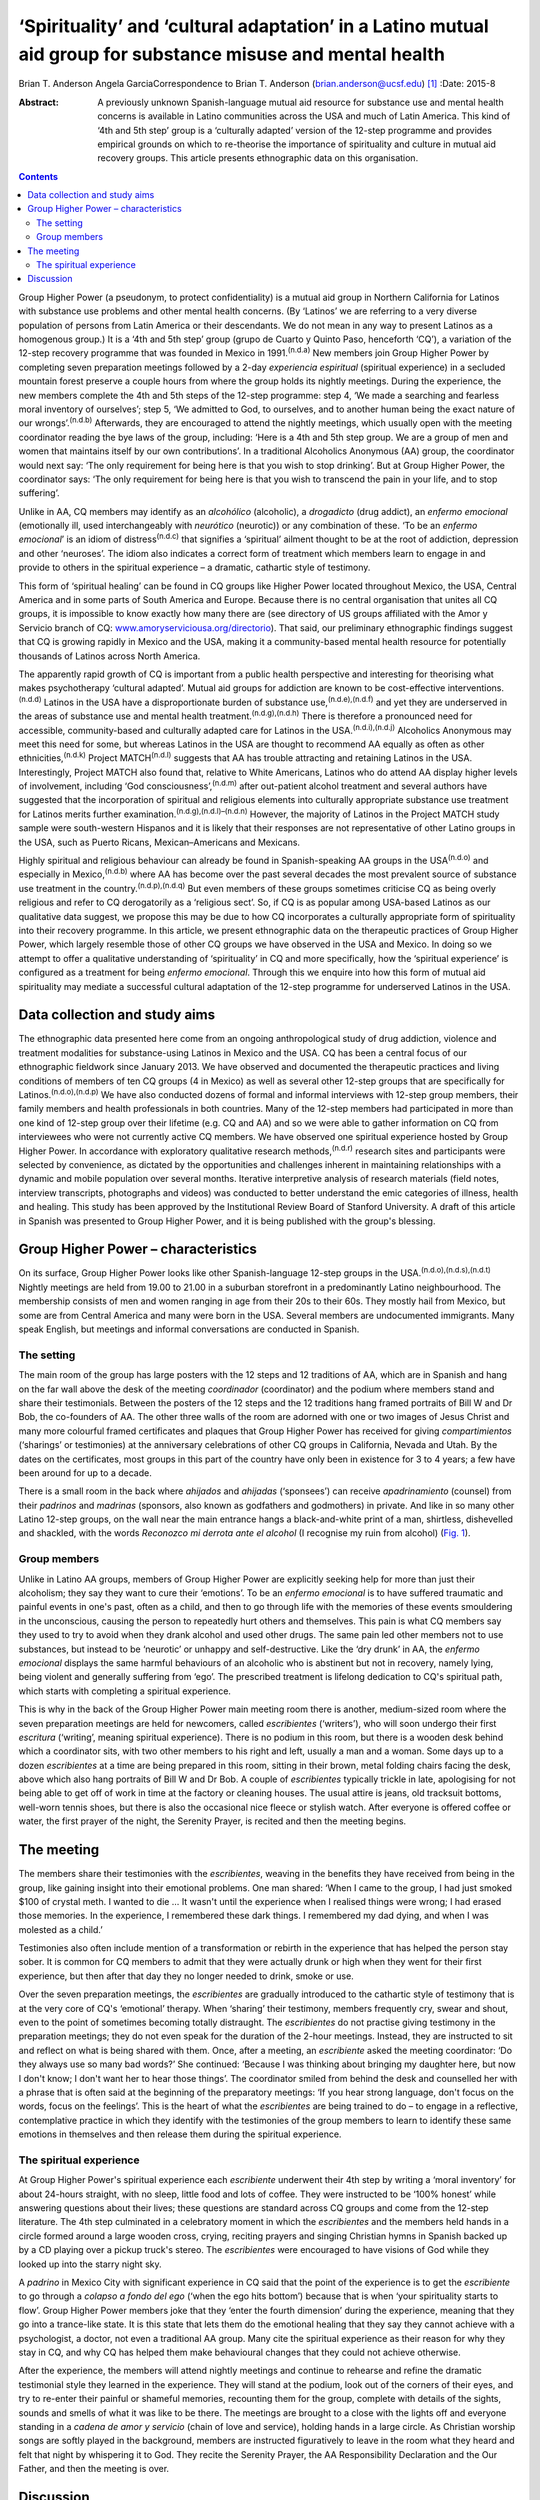 ============================================================================================================
‘Spirituality’ and ‘cultural adaptation’ in a Latino mutual aid group for substance misuse and mental health
============================================================================================================

Brian T. Anderson
Angela GarciaCorrespondence to Brian T. Anderson
(brian.anderson@ucsf.edu)  [1]_
:Date: 2015-8

:Abstract:
   A previously unknown Spanish-language mutual aid resource for
   substance use and mental health concerns is available in Latino
   communities across the USA and much of Latin America. This kind of
   ‘4th and 5th step’ group is a ‘culturally adapted’ version of the
   12-step programme and provides empirical grounds on which to
   re-theorise the importance of spirituality and culture in mutual aid
   recovery groups. This article presents ethnographic data on this
   organisation.


.. contents::
   :depth: 3
..

Group Higher Power (a pseudonym, to protect confidentiality) is a mutual
aid group in Northern California for Latinos with substance use problems
and other mental health concerns. (By ‘Latinos’ we are referring to a
very diverse population of persons from Latin America or their
descendants. We do not mean in any way to present Latinos as a
homogenous group.) It is a ‘4th and 5th step’ group (grupo de Cuarto y
Quinto Paso, henceforth ‘CQ’), a variation of the 12-step recovery
programme that was founded in Mexico in 1991.\ :sup:`(n.d.a)` New
members join Group Higher Power by completing seven preparation meetings
followed by a 2-day *experiencia espiritual* (spiritual experience) in a
secluded mountain forest preserve a couple hours from where the group
holds its nightly meetings. During the experience, the new members
complete the 4th and 5th steps of the 12-step programme: step 4, ‘We
made a searching and fearless moral inventory of ourselves’; step 5, ‘We
admitted to God, to ourselves, and to another human being the exact
nature of our wrongs’.\ :sup:`(n.d.b)` Afterwards, they are encouraged
to attend the nightly meetings, which usually open with the meeting
coordinator reading the bye laws of the group, including: ‘Here is a 4th
and 5th step group. We are a group of men and women that maintains
itself by our own contributions’. In a traditional Alcoholics Anonymous
(AA) group, the coordinator would next say: ‘The only requirement for
being here is that you wish to stop drinking’. But at Group Higher
Power, the coordinator says: ‘The only requirement for being here is
that you wish to transcend the pain in your life, and to stop
suffering’.

Unlike in AA, CQ members may identify as an *alcohólico* (alcoholic), a
*drogadicto* (drug addict), an *enfermo emocional* (emotionally ill,
used interchangeably with *neurótico* (neurotic)) or any combination of
these. ‘To be an *enfermo emocional*\ ’ is an idiom of
distress\ :sup:`(n.d.c)` that signifies a ‘spiritual’ ailment thought to
be at the root of addiction, depression and other ‘neuroses’. The idiom
also indicates a correct form of treatment which members learn to engage
in and provide to others in the spiritual experience – a dramatic,
cathartic style of testimony.

This form of ‘spiritual healing’ can be found in CQ groups like Higher
Power located throughout Mexico, the USA, Central America and in some
parts of South America and Europe. Because there is no central
organisation that unites all CQ groups, it is impossible to know exactly
how many there are (see directory of US groups affiliated with the Amor
y Servicio branch of CQ:
`www.amoryserviciousa.org/directorio <www.amoryserviciousa.org/directorio>`__).
That said, our preliminary ethnographic findings suggest that CQ is
growing rapidly in Mexico and the USA, making it a community-based
mental health resource for potentially thousands of Latinos across North
America.

The apparently rapid growth of CQ is important from a public health
perspective and interesting for theorising what makes psychotherapy
‘cultural adapted’. Mutual aid groups for addiction are known to be
cost-effective interventions.\ :sup:`(n.d.d)` Latinos in the USA have a
disproportionate burden of substance use,\ :sup:`(n.d.e),(n.d.f)` and
yet they are underserved in the areas of substance use and mental health
treatment.\ :sup:`(n.d.g),(n.d.h)` There is therefore a pronounced need
for accessible, community-based and culturally adapted care for Latinos
in the USA.\ :sup:`(n.d.i),(n.d.j)` Alcoholics Anonymous may meet this
need for some, but whereas Latinos in the USA are thought to recommend
AA equally as often as other ethnicities,\ :sup:`(n.d.k)` Project
MATCH\ :sup:`(n.d.l)` suggests that AA has trouble attracting and
retaining Latinos in the USA. Interestingly, Project MATCH also found
that, relative to White Americans, Latinos who do attend AA display
higher levels of involvement, including ‘God
consciousness’,\ :sup:`(n.d.m)` after out-patient alcohol treatment and
several authors have suggested that the incorporation of spiritual and
religious elements into culturally appropriate substance use treatment
for Latinos merits further examination.\ :sup:`(n.d.g),(n.d.l)–(n.d.n)`
However, the majority of Latinos in the Project MATCH study sample were
south-western Hispanos and it is likely that their responses are not
representative of other Latino groups in the USA, such as Puerto Ricans,
Mexican–Americans and Mexicans.

Highly spiritual and religious behaviour can already be found in
Spanish-speaking AA groups in the USA\ :sup:`(n.d.o)` and especially in
Mexico,\ :sup:`(n.d.b)` where AA has become over the past several
decades the most prevalent source of substance use treatment in the
country.\ :sup:`(n.d.p),(n.d.q)` But even members of these groups
sometimes criticise CQ as being overly religious and refer to CQ
derogatorily as a ‘religious sect’. So, if CQ is as popular among
USA-based Latinos as our qualitative data suggest, we propose this may
be due to how CQ incorporates a culturally appropriate form of
spirituality into their recovery programme. In this article, we present
ethnographic data on the therapeutic practices of Group Higher Power,
which largely resemble those of other CQ groups we have observed in the
USA and Mexico. In doing so we attempt to offer a qualitative
understanding of ‘spirituality’ in CQ and more specifically, how the
‘spiritual experience’ is configured as a treatment for being *enfermo
emocional*. Through this we enquire into how this form of mutual aid
spirituality may mediate a successful cultural adaptation of the 12-step
programme for underserved Latinos in the USA.

.. _S1:

Data collection and study aims
==============================

The ethnographic data presented here come from an ongoing
anthropological study of drug addiction, violence and treatment
modalities for substance-using Latinos in Mexico and the USA. CQ has
been a central focus of our ethnographic fieldwork since January 2013.
We have observed and documented the therapeutic practices and living
conditions of members of ten CQ groups (4 in Mexico) as well as several
other 12-step groups that are specifically for
Latinos.\ :sup:`(n.d.o),(n.d.p)` We have also conducted dozens of formal
and informal interviews with 12-step group members, their family members
and health professionals in both countries. Many of the 12-step members
had participated in more than one kind of 12-step group over their
lifetime (e.g. CQ and AA) and so we were able to gather information on
CQ from interviewees who were not currently active CQ members. We have
observed one spiritual experience hosted by Group Higher Power. In
accordance with exploratory qualitative research
methods,\ :sup:`(n.d.r)` research sites and participants were selected
by convenience, as dictated by the opportunities and challenges inherent
in maintaining relationships with a dynamic and mobile population over
several months. Iterative interpretive analysis of research materials
(field notes, interview transcripts, photographs and videos) was
conducted to better understand the emic categories of illness, health
and healing. This study has been approved by the Institutional Review
Board of Stanford University. A draft of this article in Spanish was
presented to Group Higher Power, and it is being published with the
group's blessing.

.. _S2:

Group Higher Power – characteristics
====================================

On its surface, Group Higher Power looks like other Spanish-language
12-step groups in the USA.\ :sup:`(n.d.o),(n.d.s),(n.d.t)` Nightly
meetings are held from 19.00 to 21.00 in a suburban storefront in a
predominantly Latino neighbourhood. The membership consists of men and
women ranging in age from their 20s to their 60s. They mostly hail from
Mexico, but some are from Central America and many were born in the USA.
Several members are undocumented immigrants. Many speak English, but
meetings and informal conversations are conducted in Spanish.

.. _S3:

The setting
-----------

The main room of the group has large posters with the 12 steps and 12
traditions of AA, which are in Spanish and hang on the far wall above
the desk of the meeting *coordinador* (coordinator) and the podium where
members stand and share their testimonials. Between the posters of the
12 steps and the 12 traditions hang framed portraits of Bill W and Dr
Bob, the co-founders of AA. The other three walls of the room are
adorned with one or two images of Jesus Christ and many more colourful
framed certificates and plaques that Group Higher Power has received for
giving *compartimientos* (‘sharings’ or testimonies) at the anniversary
celebrations of other CQ groups in California, Nevada and Utah. By the
dates on the certificates, most groups in this part of the country have
only been in existence for 3 to 4 years; a few have been around for up
to a decade.

There is a small room in the back where *ahijados* and *ahijadas*
(‘sponsees’) can receive *apadrinamiento* (counsel) from their
*padrinos* and *madrinas* (sponsors, also known as godfathers and
godmothers) in private. And like in so many other Latino 12-step groups,
on the wall near the main entrance hangs a black-and-white print of a
man, shirtless, dishevelled and shackled, with the words *Reconozco mi
derrota ante el alcohol* (I recognise my ruin from alcohol) (`Fig.
1 <#F1>`__).

.. figure:: 193f1
   :alt: Picture hanging in all 12-step Latino groups' meeting rooms.
   Photograph by the author
   :name: F1

   Picture hanging in all 12-step Latino groups' meeting rooms.
   Photograph by the author

.. _S4:

Group members
-------------

Unlike in Latino AA groups, members of Group Higher Power are explicitly
seeking help for more than just their alcoholism; they say they want to
cure their ‘emotions’. To be an *enfermo emocional* is to have suffered
traumatic and painful events in one's past, often as a child, and then
to go through life with the memories of these events smouldering in the
unconscious, causing the person to repeatedly hurt others and
themselves. This pain is what CQ members say they used to try to avoid
when they drank alcohol and used other drugs. The same pain led other
members not to use substances, but instead to be ‘neurotic’ or unhappy
and self-destructive. Like the ‘dry drunk’ in AA, the *enfermo
emocional* displays the same harmful behaviours of an alcoholic who is
abstinent but not in recovery, namely lying, being violent and generally
suffering from ‘ego’. The prescribed treatment is lifelong dedication to
CQ's spiritual path, which starts with completing a spiritual
experience.

This is why in the back of the Group Higher Power main meeting room
there is another, medium-sized room where the seven preparation meetings
are held for newcomers, called *escribientes* (‘writers’), who will soon
undergo their first *escritura* (‘writing’, meaning spiritual
experience). There is no podium in this room, but there is a wooden desk
behind which a coordinator sits, with two other members to his right and
left, usually a man and a woman. Some days up to a dozen *escribientes*
at a time are being prepared in this room, sitting in their brown, metal
folding chairs facing the desk, above which also hang portraits of Bill
W and Dr Bob. A couple of *escribientes* typically trickle in late,
apologising for not being able to get off of work in time at the factory
or cleaning houses. The usual attire is jeans, old tracksuit bottoms,
well-worn tennis shoes, but there is also the occasional nice fleece or
stylish watch. After everyone is offered coffee or water, the first
prayer of the night, the Serenity Prayer, is recited and then the
meeting begins.

.. _S5:

The meeting
===========

The members share their testimonies with the *escribientes*, weaving in
the benefits they have received from being in the group, like gaining
insight into their emotional problems. One man shared: ‘When I came to
the group, I had just smoked $100 of crystal meth. I wanted to die … It
wasn't until the experience when I realised things were wrong; I had
erased those memories. In the experience, I remembered these dark
things. I remembered my dad dying, and when I was molested as a child.’

Testimonies also often include mention of a transformation or rebirth in
the experience that has helped the person stay sober. It is common for
CQ members to admit that they were actually drunk or high when they went
for their first experience, but then after that day they no longer
needed to drink, smoke or use.

Over the seven preparation meetings, the *escribientes* are gradually
introduced to the cathartic style of testimony that is at the very core
of CQ's ‘emotional’ therapy. When ‘sharing’ their testimony, members
frequently cry, swear and shout, even to the point of sometimes becoming
totally distraught. The *escribientes* do not practise giving testimony
in the preparation meetings; they do not even speak for the duration of
the 2-hour meetings. Instead, they are instructed to sit and reflect on
what is being shared with them. Once, after a meeting, an *escribiente*
asked the meeting coordinator: ‘Do they always use so many bad words?’
She continued: ‘Because I was thinking about bringing my daughter here,
but now I don't know; I don't want her to hear those things’. The
coordinator smiled from behind the desk and counselled her with a phrase
that is often said at the beginning of the preparatory meetings: ‘If you
hear strong language, don't focus on the words, focus on the feelings’.
This is the heart of what the *escribientes* are being trained to do –
to engage in a reflective, contemplative practice in which they identify
with the testimonies of the group members to learn to identify these
same emotions in themselves and then release them during the spiritual
experience.

.. _S6:

The spiritual experience
------------------------

At Group Higher Power's spiritual experience each *escribiente*
underwent their 4th step by writing a ‘moral inventory’ for about
24-hours straight, with no sleep, little food and lots of coffee. They
were instructed to be ‘100% honest’ while answering questions about
their lives; these questions are standard across CQ groups and come from
the 12-step literature. The 4th step culminated in a celebratory moment
in which the *escribientes* and the members held hands in a circle
formed around a large wooden cross, crying, reciting prayers and singing
Christian hymns in Spanish backed up by a CD playing over a pickup
truck's stereo. The *escribientes* were encouraged to have visions of
God while they looked up into the starry night sky.

A *padrino* in Mexico City with significant experience in CQ said that
the point of the experience is to get the *escribiente* to go through a
*colapso a fondo del ego* (‘when the ego hits bottom’) because that is
when ‘your spirituality starts to flow’. Group Higher Power members joke
that they ‘enter the fourth dimension’ during the experience, meaning
that they go into a trance-like state. It is this state that lets them
do the emotional healing that they say they cannot achieve with a
psychologist, a doctor, not even a traditional AA group. Many cite the
spiritual experience as their reason for why they stay in CQ, and why CQ
has helped them make behavioural changes that they could not achieve
otherwise.

After the experience, the members will attend nightly meetings and
continue to rehearse and refine the dramatic testimonial style they
learned in the experience. They will stand at the podium, look out of
the corners of their eyes, and try to re-enter their painful or shameful
memories, recounting them for the group, complete with details of the
sights, sounds and smells of what it was like to be there. The meetings
are brought to a close with the lights off and everyone standing in a
*cadena de amor y servicio* (chain of love and service), holding hands
in a large circle. As Christian worship songs are softly played in the
background, members are instructed figuratively to leave in the room
what they heard and felt that night by whispering it to God. They recite
the Serenity Prayer, the AA Responsibility Declaration and the Our
Father, and then the meeting is over.

.. _S7:

Discussion
==========

What exactly is it about CQ spirituality that makes this mutual aid
organisation especially culturally adapted for Latinos? One observation
that seems clear is that the kinds of dramatic public testimony, group
prayer and healing and rebirth practices in CQ resemble those of the
Pentecostal and Charismatic Catholic movements, which are currently
quite popular in Mexico.\ :sup:`(n.d.u),(n.d.v)` While true, this does
not explain with any real specificity why this would make CQ
spirituality congruent with Latinos' cultural frames and therefore a
popular choice for those seeking psychological help.

Based on their meta-analysis of psychotherapy studies, Benish *et
al*\ :sup:`(n.d.w)` propose that the key factor for enhancing the
cultural adaptability of psychotherapy is the incorporation of an ethnic
minority's ‘illness myth’. This suggests that we should consider more
closely the CQ idiom of distress, *enfermo emocional*, as a key to what
makes CQ culturally adapted for Latinos. CQ emic understandings of being
an *enfermo emocional* are sculpted out of a psychodynamic language of
neurosis, the unconscious and childhood trauma. The fact that this
aetiological discourse is flourishing within a spiritual healing
movement might at first seem paradoxical, yet it arguably makes good
sense given psychoanalysis' historical ties with religion in Mexico. One
of Mexico's better known early champions of Freudian thought, the
Catholic monk Gregorio Lemercier, actually attempted in the 1960s to use
psychoanalysis to revitalise monastic life,\ :sup:`(n.d.x)` whose
traditions of intensive contemplative practices and spiritual retreats
have strong parallels with much of what we see in CQ's modifications and
interpretations of the 12-step programme.

The highly ‘spiritual’ nature of being *enfermo emocional* has further
implications for CQ's acceptance by Latinos that become even clearer
when we consider how 12-step programmes are often criticised for
disempowering their members by encouraging them to submit to a higher
power and to identify as sick addicts who will forever be in recovery.
In CQ, the *enfermo emocional* takes this a step further and is not only
eternally in recovery, but they are also intermittently ‘mad’. CQ
members sometimes describe their spiritual experience as a form of
*locura* (madness); and Mexican AA members and clinicians alike not only
allege that CQ's cathartic practices are crude and ineffective, but some
have even warned the public against participating in the CQ spiritual
experience because of case reports of individuals who have developed
psychosis or died by suicide shortly after their experience.

Nevertheless, perhaps it is by making its recovery programme even more
‘spiritual’ than AA that CQ is able to invert these concerns of clinical
ineffectiveness and harm, turning the submission to a higher power into
a much more positive experience. In Asad's critique of the secular
notions of agency and pain,\ :sup:`(n.d.y)` he delineates how the modern
narrative of agency makes clear that agency must be used to avoid
suffering (p. 71). Moreover, one who gives into religious ‘emotions’
(glossed ‘passions’) is said to lack the prized agency of a rational
subject. To counter these assumptions, Asad pushes us to consider a
notion of sanity which, instead of turning on the ideal of self-control,
‘presupposes knowing the world practically and being known practically
by it’ (p. 73). He asserts that this ‘allows us to think of moral agency
in terms of people's habitual engagement with the world in which they
live, so that one kind of moral insanity occurs precisely when the pain
they know in this world is suddenly no longer an object of practical
knowledge’ (p. 73). According to this alternative understanding of
agency, sanity and pain, CQ members could submit to a higher power,
enter a state of *locura* in the spiritual experience and dive into the
passions of their ‘sick emotions’, and actually thereby maintain, or
even regain, their *sano juicio* (‘sanity’), as the 2nd step says can
happen (‘[We] Came to believe that a Power greater than ourselves could
restore us to sanity’\ :sup:`(n.d.b)`). But for this to be a healthy
process requires CQ groups to provide a practical purpose for members to
relive their suffering night after night through the testimonies. And
hence the prayer circle that ends every nightly meeting and spiritual
experience, the *cadena de amor y servicio* (chain of love and service),
points up the symbolic importance of service in CQ's practice of
spiritual healing. Service, including sharing one's testimony and
counselling one's sponsee, is the suture that stitches together CQ
sociality and repairs the psychic wounds of the *enfermo emocional*.
Given how important sponsorship is in AA in Mexico relative to the
USA,\ :sup:`(n.d.z)` we propose that CQ capitalises on this Mexican
proclivity for service to create a mutual aid environment where
sectarian notions of agency and suffering can be more fully embodied,
thereby allowing CQ members to more adequately respond to the spiritual
‘illness myth’ of the *enfermo emocional*.

Finally, we must stress that reports on the rapid uptake of CQ
throughout North America are to this point based on qualitative data
alone and they require triangulation with quantitative measures (our
research team is currently preparing a survey of CQ groups in Northern
California). Moreover, other elements beyond spirituality need to be
considered to understand why CQ might be a highly ‘culturally adapted’
form of AA for Latinos. The role of family involvement in CQ should not
be underestimated, especially since membership is not restricted to
‘alcoholics’, but can also include ‘drug addicts’ and ‘neurotics’ who do
not use substances. Also, larger issues of political economy, state
insecurity and violence should not be overshadowed by a narrow interest
in ‘cultural adaptability’ when trying to understand why a grassroots
treatment modality such as CQ is reported to be growing rapidly in
underserved, displaced and marginalised communities. In the
neighbourhoods where CQ seems to be growing the quickest, families must
deal with poverty, a lack of access to healthcare and the general social
fragmentation that Mexico's drug war-related violence has wrought on the
country for the past decade. Detailed consideration of these factors is,
however, beyond the scope of this article.

We thank all the compañeros and compañeras who participated in this
research. We also thank Dr Guilherme Borges and Dr Martha Romero of the
Instituto Nacional de Psiquiatría Ramón de la Fuente Muñiz for their
generous consultation and Mónica Martínez, Michael Nedelman and Keith
Humphries for their collaboration.

.. container:: references csl-bib-body hanging-indent
   :name: refs

   .. container:: csl-entry
      :name: ref-R1

      n.d.a.

   .. container:: csl-entry
      :name: ref-R2

      n.d.b.

   .. container:: csl-entry
      :name: ref-R3

      n.d.c.

   .. container:: csl-entry
      :name: ref-R4

      n.d.d.

   .. container:: csl-entry
      :name: ref-R5

      n.d.e.

   .. container:: csl-entry
      :name: ref-R6

      n.d.f.

   .. container:: csl-entry
      :name: ref-R7

      n.d.g.

   .. container:: csl-entry
      :name: ref-R8

      n.d.h.

   .. container:: csl-entry
      :name: ref-R9

      n.d.i.

   .. container:: csl-entry
      :name: ref-R10

      n.d.j.

   .. container:: csl-entry
      :name: ref-R11

      n.d.k.

   .. container:: csl-entry
      :name: ref-R12

      n.d.l.

   .. container:: csl-entry
      :name: ref-R13

      n.d.m.

   .. container:: csl-entry
      :name: ref-R14

      n.d.n.

   .. container:: csl-entry
      :name: ref-R15

      n.d.o.

   .. container:: csl-entry
      :name: ref-R16

      n.d.p.

   .. container:: csl-entry
      :name: ref-R17

      n.d.q.

   .. container:: csl-entry
      :name: ref-R18

      n.d.r.

   .. container:: csl-entry
      :name: ref-R19

      n.d.s.

   .. container:: csl-entry
      :name: ref-R20

      n.d.t.

   .. container:: csl-entry
      :name: ref-R21

      n.d.u.

   .. container:: csl-entry
      :name: ref-R22

      n.d.v.

   .. container:: csl-entry
      :name: ref-R23

      n.d.w.

   .. container:: csl-entry
      :name: ref-R24

      n.d.x.

   .. container:: csl-entry
      :name: ref-R25

      n.d.y.

   .. container:: csl-entry
      :name: ref-R26

      n.d.z.

.. [1]
   **Brian T. Anderson** is a Resident Physician in the Department of
   Psychiatry, University of California – San Francisco, San Francisco,
   USA, and **Angela Garcia** is an Assistant Professor in the
   Department of Anthropology, Stanford University, Stanford, USA.
